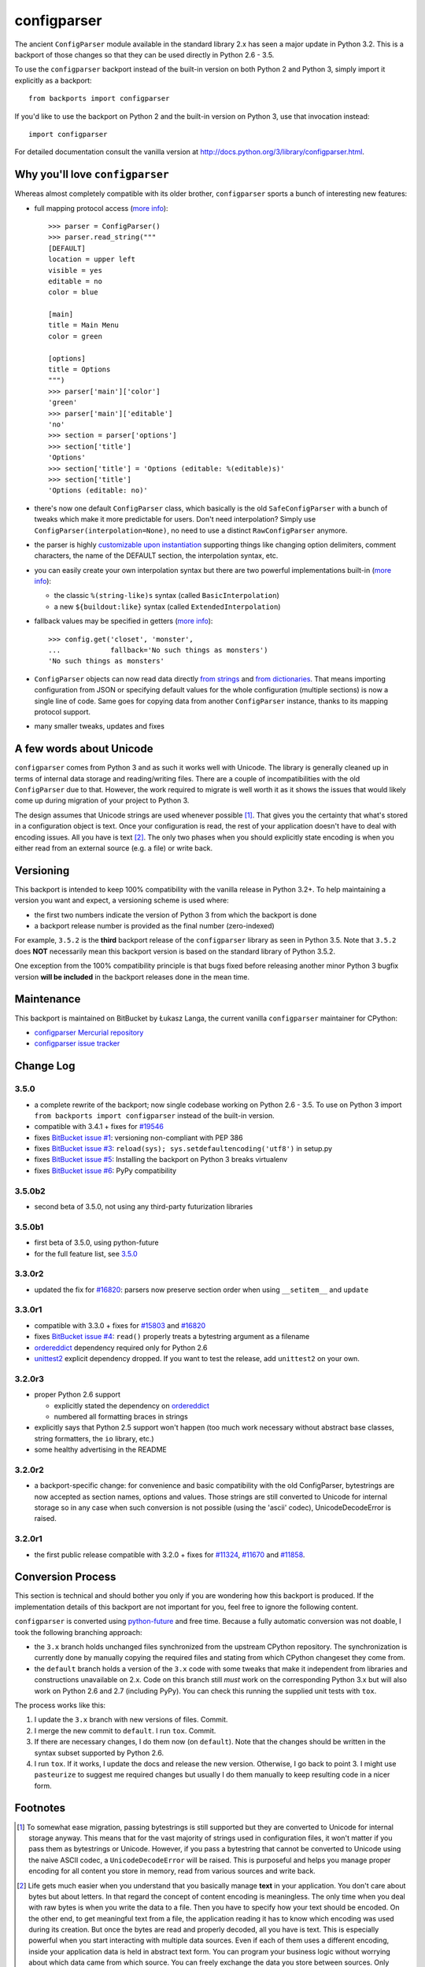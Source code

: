 ============
configparser
============

The ancient ``ConfigParser`` module available in the standard library 2.x has
seen a major update in Python 3.2. This is a backport of those changes so that
they can be used directly in Python 2.6 - 3.5.

To use the ``configparser`` backport instead of the built-in version on both
Python 2 and Python 3, simply import it explicitly as a backport::

  from backports import configparser

If you'd like to use the backport on Python 2 and the built-in version on
Python 3, use that invocation instead::

  import configparser

For detailed documentation consult the vanilla version at
http://docs.python.org/3/library/configparser.html.

Why you'll love ``configparser``
--------------------------------

Whereas almost completely compatible with its older brother, ``configparser``
sports a bunch of interesting new features:

* full mapping protocol access (`more info
  <http://docs.python.org/3/library/configparser.html#mapping-protocol-access>`_)::

    >>> parser = ConfigParser()
    >>> parser.read_string("""
    [DEFAULT]
    location = upper left
    visible = yes
    editable = no
    color = blue

    [main]
    title = Main Menu
    color = green

    [options]
    title = Options
    """)
    >>> parser['main']['color']
    'green'
    >>> parser['main']['editable']
    'no'
    >>> section = parser['options']
    >>> section['title']
    'Options'
    >>> section['title'] = 'Options (editable: %(editable)s)'
    >>> section['title']
    'Options (editable: no)'

* there's now one default ``ConfigParser`` class, which basically is the old
  ``SafeConfigParser`` with a bunch of tweaks which make it more predictable for
  users. Don't need interpolation? Simply use
  ``ConfigParser(interpolation=None)``, no need to use a distinct
  ``RawConfigParser`` anymore.

* the parser is highly `customizable upon instantiation
  <http://docs.python.org/3/library/configparser.html#customizing-parser-behaviour>`__
  supporting things like changing option delimiters, comment characters, the
  name of the DEFAULT section, the interpolation syntax, etc.

* you can easily create your own interpolation syntax but there are two powerful
  implementations built-in (`more info
  <http://docs.python.org/3/library/configparser.html#interpolation-of-values>`__):

  * the classic ``%(string-like)s`` syntax (called ``BasicInterpolation``)

  * a new ``${buildout:like}`` syntax (called ``ExtendedInterpolation``)

* fallback values may be specified in getters (`more info
  <http://docs.python.org/3/library/configparser.html#fallback-values>`__)::

    >>> config.get('closet', 'monster',
    ...            fallback='No such things as monsters')
    'No such things as monsters'

* ``ConfigParser`` objects can now read data directly `from strings
  <http://docs.python.org/3/library/configparser.html#configparser.ConfigParser.read_string>`__
  and `from dictionaries
  <http://docs.python.org/3/library/configparser.html#configparser.ConfigParser.read_dict>`__.
  That means importing configuration from JSON or specifying default values for
  the whole configuration (multiple sections) is now a single line of code. Same
  goes for copying data from another ``ConfigParser`` instance, thanks to its
  mapping protocol support.

* many smaller tweaks, updates and fixes

A few words about Unicode
-------------------------

``configparser`` comes from Python 3 and as such it works well with Unicode.
The library is generally cleaned up in terms of internal data storage and
reading/writing files.  There are a couple of incompatibilities with the old
``ConfigParser`` due to that. However, the work required to migrate is well
worth it as it shows the issues that would likely come up during migration of
your project to Python 3.

The design assumes that Unicode strings are used whenever possible [1]_.  That
gives you the certainty that what's stored in a configuration object is text.
Once your configuration is read, the rest of your application doesn't have to
deal with encoding issues. All you have is text [2]_. The only two phases when
you should explicitly state encoding is when you either read from an external
source (e.g. a file) or write back.

Versioning
----------

This backport is intended to keep 100% compatibility with the vanilla release in
Python 3.2+. To help maintaining a version you want and expect, a versioning
scheme is used where:

* the first two numbers indicate the version of Python 3 from which the
  backport is done

* a backport release number is provided as the final number (zero-indexed)

For example, ``3.5.2`` is the **third** backport release of the
``configparser`` library as seen in Python 3.5.  Note that ``3.5.2`` does
**NOT** necessarily mean this backport version is based on the standard library
of Python 3.5.2.

One exception from the 100% compatibility principle is that bugs fixed before
releasing another minor Python 3 bugfix version **will be included** in the
backport releases done in the mean time.

Maintenance
-----------

This backport is maintained on BitBucket by Łukasz Langa, the current vanilla
``configparser`` maintainer for CPython:

* `configparser Mercurial repository <https://bitbucket.org/ambv/configparser>`_

* `configparser issue tracker <https://bitbucket.org/ambv/configparser/issues>`_

Change Log
----------

3.5.0
~~~~~

* a complete rewrite of the backport; now single codebase working on Python
  2.6 - 3.5. To use on Python 3 import ``from backports import configparser``
  instead of the built-in version.

* compatible with 3.4.1 + fixes for `#19546
  <http://bugs.python.org/issue19546>`_

* fixes `BitBucket issue #1
  <https://bitbucket.org/ambv/configparser/issue/1>`_: versioning non-compliant
  with PEP 386

* fixes `BitBucket issue #3
  <https://bitbucket.org/ambv/configparser/issue/3>`_: ``reload(sys);
  sys.setdefaultencoding('utf8')`` in setup.py

* fixes `BitBucket issue #5
  <https://bitbucket.org/ambv/configparser/issue/5>`_: Installing the backport
  on Python 3 breaks virtualenv

* fixes `BitBucket issue #6
  <https://bitbucket.org/ambv/configparser/issue/6>`_: PyPy compatibility

3.5.0b2
~~~~~~~

* second beta of 3.5.0, not using any third-party futurization libraries

3.5.0b1
~~~~~~~

* first beta of 3.5.0, using python-future

* for the full feature list, see `3.5.0`_

3.3.0r2
~~~~~~~

* updated the fix for `#16820 <http://bugs.python.org/issue16820>`_: parsers
  now preserve section order when using ``__setitem__`` and ``update``

3.3.0r1
~~~~~~~

* compatible with 3.3.0 + fixes for `#15803
  <http://bugs.python.org/issue15803>`_ and `#16820
  <http://bugs.python.org/issue16820>`_

* fixes `BitBucket issue #4
  <https://bitbucket.org/ambv/configparser/issue/4>`_: ``read()`` properly
  treats a bytestring argument as a filename

* `ordereddict <http://pypi.python.org/pypi/ordereddict>`_ dependency required
  only for Python 2.6

* `unittest2 <http://pypi.python.org/pypi/unittest2>`_ explicit dependency
  dropped. If you want to test the release, add ``unittest2`` on your own.

3.2.0r3
~~~~~~~

* proper Python 2.6 support

  * explicitly stated the dependency on `ordereddict
    <http://pypi.python.org/pypi/ordereddict>`_

  * numbered all formatting braces in strings

* explicitly says that Python 2.5 support won't happen (too much work necessary
  without abstract base classes, string formatters, the ``io`` library, etc.)

* some healthy advertising in the README

3.2.0r2
~~~~~~~

* a backport-specific change: for convenience and basic compatibility with the
  old ConfigParser, bytestrings are now accepted as section names, options and
  values.  Those strings are still converted to Unicode for internal storage so
  in any case when such conversion is not possible (using the 'ascii' codec),
  UnicodeDecodeError is raised.

3.2.0r1
~~~~~~~

* the first public release compatible with 3.2.0 + fixes for `#11324
  <http://bugs.python.org/issue11324>`_, `#11670
  <http://bugs.python.org/issue11670>`_ and `#11858
  <http://bugs.python.org/issue11858>`_.

Conversion Process
------------------

This section is technical and should bother you only if you are wondering how
this backport is produced. If the implementation details of this backport are
not important for you, feel free to ignore the following content.

``configparser`` is converted using `python-future
<http://python-future.org>`_ and free time.  Because a fully automatic
conversion was not doable, I took the following branching approach:

* the ``3.x`` branch holds unchanged files synchronized from the upstream
  CPython repository. The synchronization is currently done by manually copying
  the required files and stating from which CPython changeset they come from.

* the ``default`` branch holds a version of the ``3.x`` code with some tweaks
  that make it independent from libraries and constructions unavailable on 2.x.
  Code on this branch still *must* work on the corresponding Python 3.x but
  will also work on Python 2.6 and 2.7 (including PyPy).  You can check this
  running the supplied unit tests with ``tox``.

The process works like this:

1. I update the ``3.x`` branch with new versions of files. Commit.

2. I merge the new commit to ``default``. I run ``tox``. Commit.

3. If there are necessary changes, I do them now (on ``default``). Note that
   the changes should be written in the syntax subset supported by Python
   2.6.

4. I run ``tox``. If it works, I update the docs and release the new version.
   Otherwise, I go back to point 3. I might use ``pasteurize`` to suggest me
   required changes but usually I do them manually to keep resulting code in
   a nicer form.


Footnotes
---------

.. [1] To somewhat ease migration, passing bytestrings is still supported but
       they are converted to Unicode for internal storage anyway. This means
       that for the vast majority of strings used in configuration files, it
       won't matter if you pass them as bytestrings or Unicode. However, if you
       pass a bytestring that cannot be converted to Unicode using the naive
       ASCII codec, a ``UnicodeDecodeError`` will be raised. This is purposeful
       and helps you manage proper encoding for all content you store in
       memory, read from various sources and write back.

.. [2] Life gets much easier when you understand that you basically manage
       **text** in your application.  You don't care about bytes but about
       letters.  In that regard the concept of content encoding is meaningless.
       The only time when you deal with raw bytes is when you write the data to
       a file.  Then you have to specify how your text should be encoded.  On
       the other end, to get meaningful text from a file, the application
       reading it has to know which encoding was used during its creation.  But
       once the bytes are read and properly decoded, all you have is text.  This
       is especially powerful when you start interacting with multiple data
       sources.  Even if each of them uses a different encoding, inside your
       application data is held in abstract text form.  You can program your
       business logic without worrying about which data came from which source.
       You can freely exchange the data you store between sources.  Only
       reading/writing files requires encoding your text to bytes.


